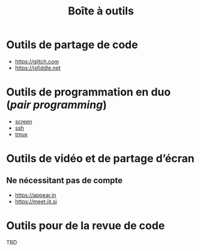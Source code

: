#+title: Boîte à outils

* Outils de partage de code

- https://glitch.com
- https://jsfiddle.net

* Outils de programmation en duo (/pair programming/)

- [[https://fr.wikipedia.org/wiki/GNU_Screen][screen]]
- [[https://fr.wikipedia.org/wiki/Secure_Shell][ssh]]
- [[https://tmux.github.io/][tmux]]

* Outils de vidéo et de partage d’écran

** Ne nécessitant pas de compte

- https://appear.in
- https://meet.jit.si

* Outils pour de la revue de code

TBD
